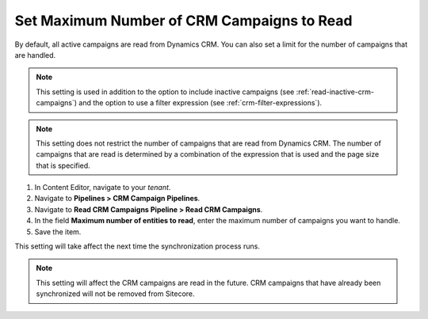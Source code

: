 Set Maximum Number of CRM Campaigns to Read
===============================================

By default, all active campaigns are read from Dynamics CRM. You can
also set a limit for the number of campaigns that are handled.

.. note::
  This setting is used in addition to the option to include inactive
  campaigns (see :ref:`read-inactive-crm-campaigns`)
  and the option to use a filter expression (see :ref:`crm-filter-expressions`).

.. note::
  This setting does not restrict the number of campaigns that are read
  from Dynamics CRM. The number of campaigns that are read is determined
  by a combination of the expression that is used and the page size that
  is specified.

#. In Content Editor, navigate to your *tenant*.
#. Navigate to **Pipelines > CRM Campaign Pipelines**.
#. Navigate to **Read CRM Campaigns Pipeline > Read CRM Campaigns**.
#. In the field **Maximum number of entities to read**, enter the maximum number of campaigns you want to handle.
#. Save the item.

This setting will take affect the next time the synchronization process runs.

.. note::
  This setting will affect the CRM campaigns are read in the future.
  CRM campaigns that have already been synchronized will not be
  removed from Sitecore.

